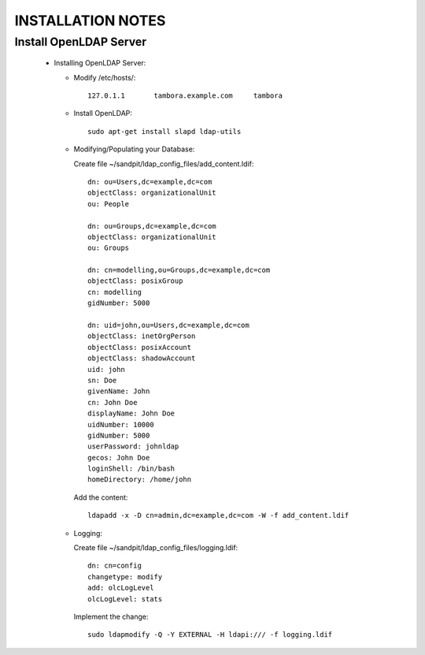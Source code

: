 
INSTALLATION NOTES
==================

Install OpenLDAP Server
-----------------------
 * Installing OpenLDAP Server:
 
   * Modify /etc/hosts/::
     
      127.0.1.1       tambora.example.com     tambora
     
   * Install OpenLDAP::
   
      sudo apt-get install slapd ldap-utils
   
   * Modifying/Populating your Database:
   
     Create file ~/sandpit/ldap_config_files/add_content.ldif::
     
      dn: ou=Users,dc=example,dc=com
      objectClass: organizationalUnit
      ou: People

      dn: ou=Groups,dc=example,dc=com
      objectClass: organizationalUnit
      ou: Groups

      dn: cn=modelling,ou=Groups,dc=example,dc=com
      objectClass: posixGroup
      cn: modelling
      gidNumber: 5000

      dn: uid=john,ou=Users,dc=example,dc=com
      objectClass: inetOrgPerson
      objectClass: posixAccount
      objectClass: shadowAccount
      uid: john
      sn: Doe
      givenName: John
      cn: John Doe
      displayName: John Doe
      uidNumber: 10000
      gidNumber: 5000
      userPassword: johnldap
      gecos: John Doe
      loginShell: /bin/bash
      homeDirectory: /home/john
   
     Add the content::
     
      ldapadd -x -D cn=admin,dc=example,dc=com -W -f add_content.ldif

   * Logging:
   
     Create file ~/sandpit/ldap_config_files/logging.ldif::
   
      dn: cn=config
      changetype: modify
      add: olcLogLevel
      olcLogLevel: stats
        
     Implement the change::
     
      sudo ldapmodify -Q -Y EXTERNAL -H ldapi:/// -f logging.ldif
